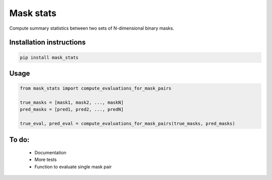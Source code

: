 ==========
Mask stats
==========

Compute summary statistics between two sets of N-dimensional binary masks.

Installation instructions
-------------------------

.. code::

    pip install mask_stats


Usage
-----

.. code:: python

        from mask_stats import compute_evaluations_for_mask_pairs

        true_masks = [mask1, mask2, ..., maskN]
        pred_masks = [pred1, pred2, ..., predN]

        true_eval, pred_eval = compute_evaluations_for_mask_pairs(true_masks, pred_masks)

To do:
------

 * Documentation
 * More tests
 * Function to evaluate single mask pair

